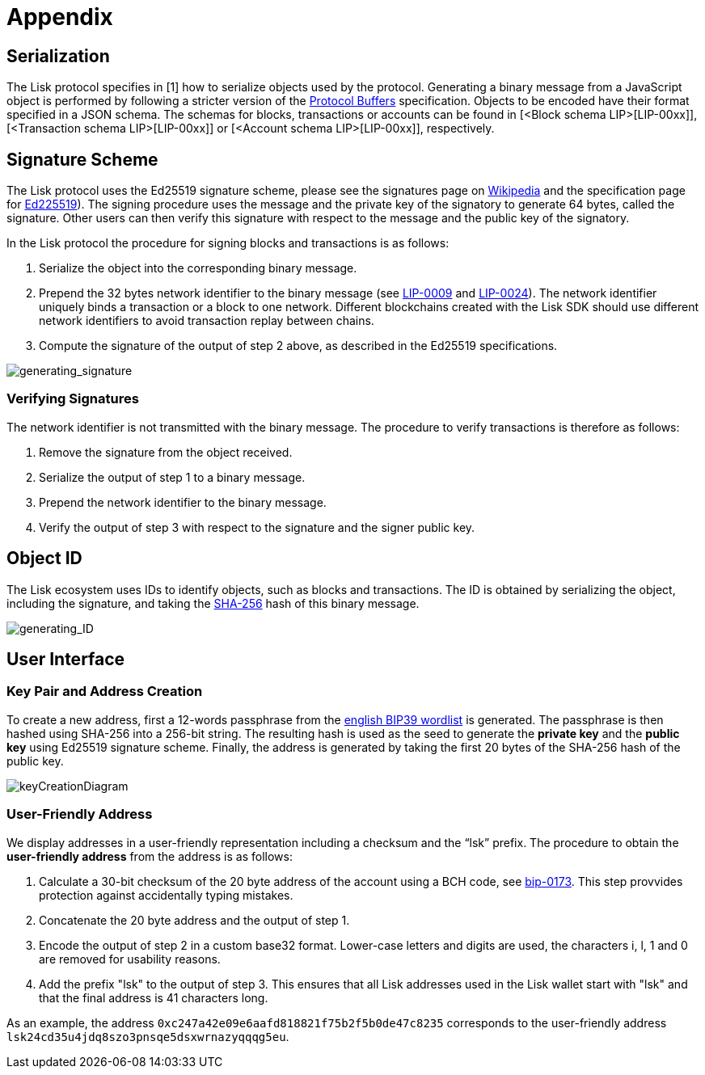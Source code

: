 = Appendix


== [#index-serialization-1]#Serialization#
The Lisk protocol specifies in [1] how to serialize objects used by the protocol. 
Generating a binary message from a JavaScript object is performed by following a stricter version of the https://developers.google.com/protocol-buffers/docs/encoding[Protocol Buffers] specification. 
Objects to be encoded have their format specified in a JSON schema. 
The schemas for blocks, transactions or accounts can be found in [<Block schema LIP>[LIP-00xx]], [<Transaction schema LIP>[LIP-00xx]] or [<Account schema LIP>[LIP-00xx]], respectively.


== Signature Scheme
The Lisk protocol uses the Ed25519 signature scheme, please see the signatures page on https://en.wikipedia.org/wiki/Digital_signature[Wikipedia] and the specification page for https://ed25519.cr.yp.to/[Ed225519]). 
The signing procedure uses the message and the private key of the signatory to generate 64 bytes, called the signature. 
Other users can then verify this signature with respect to the message and the public key of the signatory.

In the Lisk protocol the procedure for signing blocks and transactions is as follows:

. Serialize the object into the corresponding binary message.
. Prepend the 32 bytes network identifier to the binary message (see https://github.com/LiskHQ/lips/blob/master/proposals/lip-0009.md#specification[LIP-0009] and https://github.com/LiskHQ/lips/blob/master/proposals/lip-0024.md#update-to-the-block-header-signing-procedure[LIP-0024]). 
The network identifier  uniquely binds a transaction or a block to one network. 
Different blockchains created with the Lisk SDK should use different network identifiers to avoid transaction replay between chains.
. Compute the signature of the output of step 2 above, as described in the Ed25519 specifications.

image::../assets/images/generating_signature.png[generating_signature]

=== Verifying Signatures
The network identifier is not transmitted with the binary message. 
The procedure to verify transactions is therefore as follows:

. Remove the signature from the object received.
. Serialize the output of step 1 to a binary message.
. Prepend the network identifier to the binary message.
. Verify the output of step 3 with respect to the signature and the signer public key.


== Object ID
The Lisk ecosystem uses IDs to identify objects, such as blocks and transactions. 
The ID is obtained by serializing the object, including the signature, and taking the https://en.wikipedia.org/wiki/SHA-2[SHA-256] hash of this binary message.

image::../assets/images/generating_ID.png[generating_ID]


== User Interface


=== Key Pair and Address Creation
To create a new address, first a 12-words passphrase from the https://github.com/bitcoin/bips/blob/master/bip-0039/english.txt[english BIP39 wordlist] is generated. 
The passphrase is then hashed using SHA-256 into a 256-bit string. The resulting hash is used as the seed to generate the [#index-private_key-1]#*private key*# and the [#index-public_key-1]#*public key*# using Ed25519 signature scheme. 
Finally, the [#index-address-1]#address# is generated by taking the first 20 bytes of the SHA-256 hash of the public key.

image::../assets/images/InfographicsV1/Infographic4.png[keyCreationDiagram]


=== User-Friendly Address
We display addresses in a user-friendly representation including a checksum and the “lsk” prefix. 
The procedure to obtain the [#index-user_friendly_address-1]#*user-friendly address*# from the address is as follows:

. Calculate a 30-bit checksum of the 20 byte address of the account using a BCH code, see https://github.com/bitcoin/bips/blob/master/bip-0173.mediawiki[bip-0173]. This step provvides protection against accidentally typing mistakes.
. Concatenate the 20 byte address and the output of step 1.
. Encode the output of step 2 in a custom base32 format. Lower-case letters and digits are used, the characters i, l, 1 and 0 are removed for usability reasons.
. Add the prefix "lsk" to the output of step 3. This ensures that all Lisk addresses used in the Lisk wallet start with "lsk" and that the final address is 41 characters long. 

As an example, the address `0xc247a42e09e6aafd818821f75b2f5b0de47c8235` corresponds to the user-friendly address `lsk24cd35u4jdq8szo3pnsqe5dsxwrnazyqqqg5eu`.


